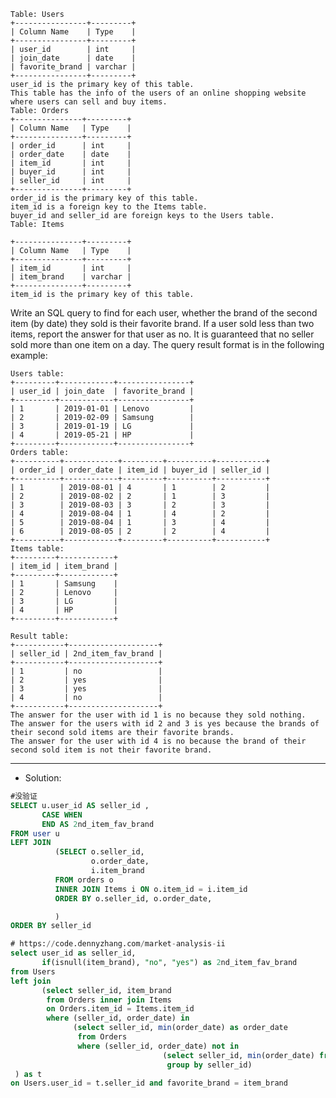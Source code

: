 #+BEGIN_EXAMPLE
Table: Users
+----------------+---------+
| Column Name    | Type    |
+----------------+---------+
| user_id        | int     |
| join_date      | date    |
| favorite_brand | varchar |
+----------------+---------+
user_id is the primary key of this table.
This table has the info of the users of an online shopping website where users can sell and buy items.
Table: Orders
+---------------+---------+
| Column Name   | Type    |
+---------------+---------+
| order_id      | int     |
| order_date    | date    |
| item_id       | int     |
| buyer_id      | int     |
| seller_id     | int     |
+---------------+---------+
order_id is the primary key of this table.
item_id is a foreign key to the Items table.
buyer_id and seller_id are foreign keys to the Users table.
Table: Items

+---------------+---------+
| Column Name   | Type    |
+---------------+---------+
| item_id       | int     |
| item_brand    | varchar |
+---------------+---------+
item_id is the primary key of this table.
#+END_EXAMPLE


Write an SQL query to find for each user, whether the brand of the second item (by date) they sold is their favorite brand. If a user sold less than two items, report the answer for that user as no.
It is guaranteed that no seller sold more than one item on a day.
The query result format is in the following example:
#+BEGIN_EXAMPLE
Users table:
+---------+------------+----------------+
| user_id | join_date  | favorite_brand |
+---------+------------+----------------+
| 1       | 2019-01-01 | Lenovo         |
| 2       | 2019-02-09 | Samsung        |
| 3       | 2019-01-19 | LG             |
| 4       | 2019-05-21 | HP             |
+---------+------------+----------------+
Orders table:
+----------+------------+---------+----------+-----------+
| order_id | order_date | item_id | buyer_id | seller_id |
+----------+------------+---------+----------+-----------+
| 1        | 2019-08-01 | 4       | 1        | 2         |
| 2        | 2019-08-02 | 2       | 1        | 3         |
| 3        | 2019-08-03 | 3       | 2        | 3         |
| 4        | 2019-08-04 | 1       | 4        | 2         |
| 5        | 2019-08-04 | 1       | 3        | 4         |
| 6        | 2019-08-05 | 2       | 2        | 4         |
+----------+------------+---------+----------+-----------+
Items table:
+---------+------------+
| item_id | item_brand |
+---------+------------+
| 1       | Samsung    |
| 2       | Lenovo     |
| 3       | LG         |
| 4       | HP         |
+---------+------------+
#+END_EXAMPLE
#+BEGIN_EXAMPLE
Result table:
+-----------+--------------------+
| seller_id | 2nd_item_fav_brand |
+-----------+--------------------+
| 1         | no                 |
| 2         | yes                |
| 3         | yes                |
| 4         | no                 |
+-----------+--------------------+
The answer for the user with id 1 is no because they sold nothing.
The answer for the users with id 2 and 3 is yes because the brands of their second sold items are their favorite brands.
The answer for the user with id 4 is no because the brand of their second sold item is not their favorite brand.
#+END_EXAMPLE



---------------------------------------------------------------------
- Solution:

#+BEGIN_SRC sql
#没验证
SELECT u.user_id AS seller_id ,
       CASE WHEN 
       END AS 2nd_item_fav_brand      
FROM user u 
LEFT JOIN
          (SELECT o.seller_id,
                  o.order_date,
                  i.item_brand
          FROM orders o
          INNER JOIN Items i ON o.item_id = i.item_id
          ORDER BY o.seller_id, o.order_date,
          
          )
ORDER BY seller_id
#+END_SRC

#+BEGIN_SRC sql
# https://code.dennyzhang.com/market-analysis-ii
select user_id as seller_id, 
       if(isnull(item_brand), "no", "yes") as 2nd_item_fav_brand
from Users 
left join
       (select seller_id, item_brand
        from Orders inner join Items
        on Orders.item_id = Items.item_id
        where (seller_id, order_date) in
              (select seller_id, min(order_date) as order_date
               from Orders
               where (seller_id, order_date) not in
                                  (select seller_id, min(order_date) from Orders group by seller_id)
                                   group by seller_id)
 ) as t
on Users.user_id = t.seller_id and favorite_brand = item_brand
#+END_SRC

